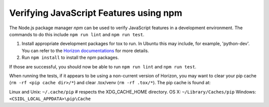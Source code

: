 =======================================
Verifying JavaScript Features using npm
=======================================

The Node.js package manager `npm` can be used to verify JavaScript features in
a development environment. The commands to do this include ``npm run lint``
and ``npm run test``.

1. Install appropriate development packages for tox to run.  In Ubuntu this
   may include, for example, 'python-dev'. You can refer to the
   `Horizon documentations <https://docs.openstack.org/horizon/latest/>`_ for
   more details.

2. Run ``npm install`` to install the npm packages.

If those are successful, you should now be able to run ``npm run lint`` and
``npm run test``.

When running the tests, if it appears to be using a non-current version of
Horizon, you may want to clear your pip cache (``rm -rf <pip cache dir>/*``)
and clear .tox/venv (``rm -rf .tox/*``). The pip cache is found at:

Linux and Unix: ``~/.cache/pip``  # respects the XDG_CACHE_HOME directory.
OS X: ``~/Library/Caches/pip``
Windows: ``<CSIDL_LOCAL_APPDATA>\pip\Cache``

